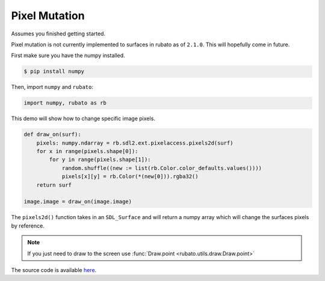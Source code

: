 ##############
Pixel Mutation
##############

Assumes you finished getting started.

Pixel mutation is not currently implemented to surfaces in rubato as of ``2.1.0``.
This will hopefully come in future.

First make sure you have the numpy installed.

.. code-block:: console

    $ pip install numpy

Then, import ``numpy`` and ``rubato``:

.. code-block:: python

    import numpy, rubato as rb


This demo will show how to change specific image pixels.

.. code-block:: python

    def draw_on(surf):
        pixels: numpy.ndarray = rb.sdl2.ext.pixelaccess.pixels2d(surf)
        for x in range(pixels.shape[0]):
            for y in range(pixels.shape[1]):
                random.shuffle((new := list(rb.Color.color_defaults.values())))
                pixels[x][y] = rb.Color(*(new[0])).rgba32()
        return surf

    image.image = draw_on(image.image)

The ``pixels2d()`` function takes in an ``SDL_Surface`` and will return a numpy array
which will change the surfaces pixels by reference.

.. note::

    If you just need to draw to the screen use :func:`Draw.point <rubato.utils.draw.Draw.point>`

The source code is available
`here <https://github.com/rubatopy/rubato/tree/main/demo/pixel_mutation.py>`__.
